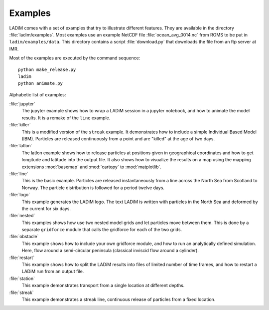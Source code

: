Examples
========

LADiM comes with a set of examples that try to illustrate different features.
They are available in the directory :file:`ladim/examples`. Most examples use
an example NetCDF file :file:`ocean_avg_0014.nc` from ROMS to be put in
``ladim/examples/data``. This directory contains a script :file:`download.py`
that downloads the file from an ftp server at IMR.

Most of the examples are executed by the command sequence::

  python make_release.py
  ladim
  python animate.py

Alphabetic list of examples:

:file:`jupyter`
  The jupyter example shows how to wrap a LADiM session in a jupyter notebook,
  and how to animate the model results. It is a remake of the ``line`` example.

:file:`killer`
  This is a modified version of the ``streak`` example. It demonstrates how to
  include a simple Individual Based Model (IBM). Particles are released
  continuously from a point and are "killed" at the age of two days.

:file:`latlon`
  The latlon example shows how to release particles at positions given in
  geographical coordinates and how to get longitude and latitude into the
  output file. It also shows how to visualize the results on a map using the
  mapping extensions  :mod:`basemap` and :mod:`cartopy` to :mod:`matplotlib`.

:file:`line`
  This is the basic example. Particles are released instantaneously from a line
  across the North Sea from Scotland to Norway. The particle distribution is
  followed for a period twelve days.

:file:`logo`
  This example generates the LADiM logo. The text LADiM is written with
  particles in the North Sea and deformed by the current for six days.

:file:`nested`
  This examples shows how use two nested model grids and let particles move
  between them. This is done by a separate ``gridforce`` module that calls the
  gridforce for each of the two grids.

:file:`obstacle`
  This example shows how to include your own gridforce module, and how to run
  an analytically defined simulation. Here, flow around a semi-circular
  peninsula (classical inviscid flow around a cylinder).

:file:`restart`
  This example shows how to split the LADiM results into files of limited
  number of time frames, and how to restart a LADiM run from an output file.

:file:`station`
  This example demonstrates transport from a single location at different
  depths.

:file:`streak`
  This example demonstrates a streak line, continuous release of particles from
  a fixed location.